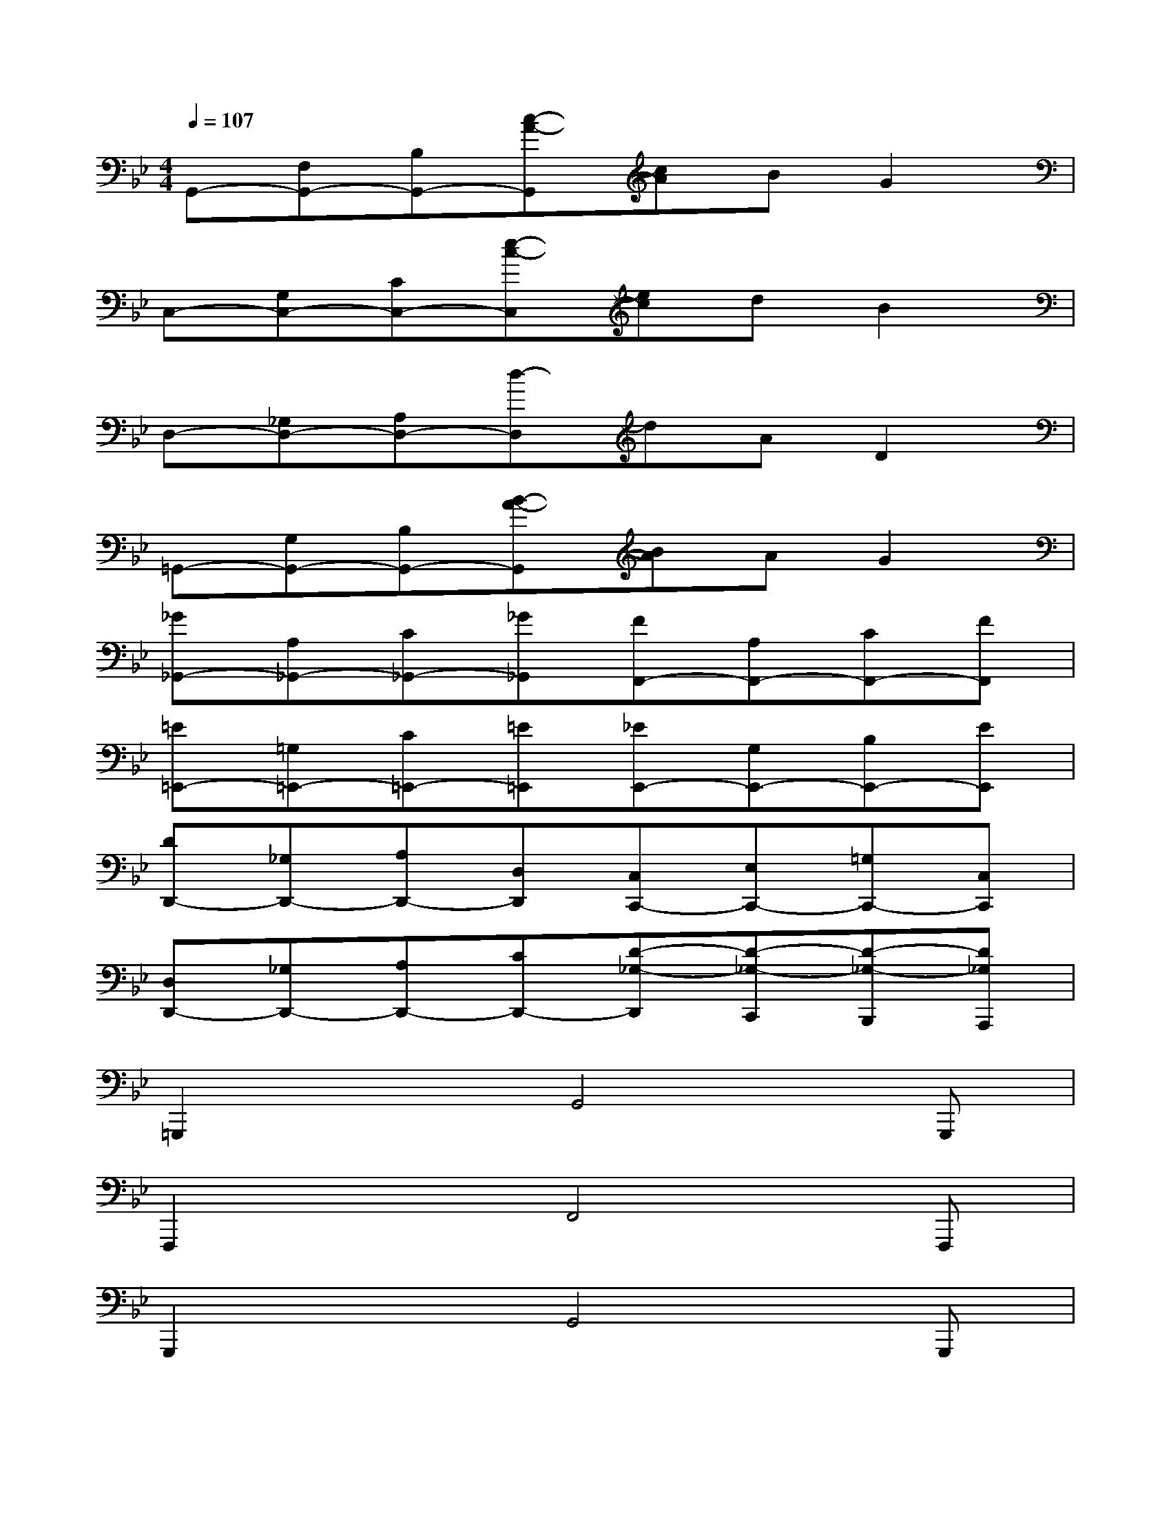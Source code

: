 X:1
T:
M:4/4
L:1/8
Q:1/4=107
K:Bb%2flats
V:1
G,,-[F,G,,-][B,G,,-][c-A-G,,][cA]BG2|
C,-[G,C,-][CC,-][e-c-C,][ec]dB2|
D,-[_G,D,-][A,D,-][d-D,]dAD2|
=G,,-[G,G,,-][B,G,,-][B-A-G,,][BA]AG2|
[_G_G,,-][A,_G,,-][C_G,,-][_G_G,,][FF,,-][A,F,,-][CF,,-][FF,,]|
[=E=E,,-][=G,=E,,-][C=E,,-][=E=E,,][_EE,,-][G,E,,-][B,E,,-][EE,,]|
[DD,,-][_G,D,,-][A,D,,-][D,D,,][C,C,,-][E,C,,-][=G,C,,-][C,C,,]|
[D,D,,-][_G,D,,-][A,D,,-][CD,,-][D-_G,-D,,][D-_G,-C,,][D-_G,-B,,,][D_G,A,,,]|
=G,,,2xG,,4G,,,|
F,,,2xF,,4F,,,|
G,,,2xG,,4G,,,|
E,,3D,,2C,,=B,,,_B,,,|
G,,2xG,,C,,2xC,,|
F,,,2xF,,4F,,,|
B,,,2xB,,4B,,,|
C,,2xC,4C,,